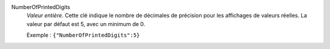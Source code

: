 .. index:: single: NumberOfPrintedDigits

NumberOfPrintedDigits
  *Valeur entière*. Cette clé indique le nombre de décimales de précision pour
  les affichages de valeurs réelles. La valeur par défaut est 5, avec un
  minimum de 0.

  Exemple :
  ``{"NumberOfPrintedDigits":5}``
